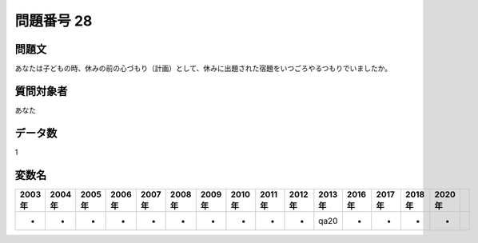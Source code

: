 ====================================================================================================
問題番号 28
====================================================================================================



.. rst-class:: question
問題文
==================


あなたは子どもの時、休みの前の心づもり（計画）として、休みに出題された宿題をいつごろやるつもりでいましたか。







.. rst-class:: target
質問対象者
==================

あなた




.. rst-class:: question
データ数
==================


1




.. rst-class:: value_name
変数名
==================

.. csv-table::
   :header: 2003年 ,2004年 ,2005年 ,2006年 ,2007年 ,2008年 ,2009年 ,2010年 ,2011年 ,2012年 ,2013年 ,2016年 ,2017年 ,2018年 ,2020年

     -,  -,  -,  -,  -,  -,  -,  -,  -,  -,  qa20,  -,  -,  -,  -,
